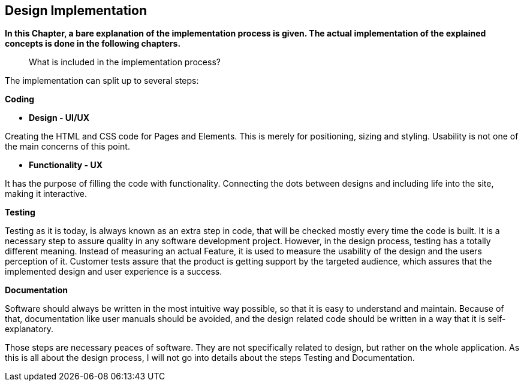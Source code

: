 == Design Implementation


*In this Chapter, a bare explanation of the implementation process is given. The actual implementation of the explained concepts is done in the following chapters.*

> What is included in the implementation process?

The implementation can split up to several steps: 

**Coding**

    - **Design - UI/UX**

Creating the HTML and CSS code for Pages and Elements. This is merely for positioning, sizing and styling. Usability is not one of the main concerns of this point. 

    - **Functionality - UX**

It has the purpose of filling the code with functionality. Connecting the dots between designs and including life into the site, making it interactive. 

**Testing**

Testing as it is today, is always known as an extra step in code, that will be checked mostly every time the code is built. It is a necessary step to assure quality in any software development project. However, in the design process, testing has a totally different meaning. Instead of measuring an actual Feature, it is used to measure the usability of the design and the users perception of it. Customer tests assure that the product is getting support by the targeted audience, which assures that the implemented design and user experience is a success.

**Documentation**

Software should always be written in the most intuitive way possible, so that it is easy to understand and maintain. Because of that, documentation like user manuals should be avoided, and the design related code should be written in a way that it is self-explanatory.

Those steps are necessary peaces of software. They are not specifically related to design, but rather on the whole application.
As this is all about the design process, I will not go into details about the steps Testing and Documentation. 

